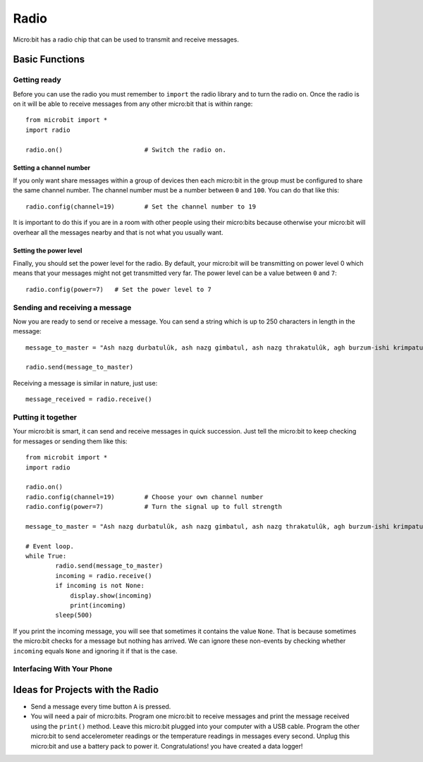 ******
Radio
******
Micro:bit has a radio chip that can be used to transmit and receive messages.

.. image:: assets/radio.png
   :scale: 40 %
   :align: center


Basic Functions
================

Getting ready 
-------------
Before you can use the radio you must remember to ``import`` the radio library and to turn the radio on.  Once the radio is on it will be able to receive messages from 
any other micro:bit that is within range:: 

	from microbit import *
	import radio		

	radio.on()			# Switch the radio on.

Setting a channel number
^^^^^^^^^^^^^^^^^^^^^^^^
If you only want share messages within a group of devices then each micro:bit in the group must be configured to share the same channel number. The channel number must 
be a number between ``0`` and ``100``. You can do that like this::

	radio.config(channel=19)	# Set the channel number to 19 

It is important to do this if you are in a room with other people using their micro:bits because otherwise your micro:bit will overhear all the messages nearby and that 
is not what you usually want. 

Setting the power level
^^^^^^^^^^^^^^^^^^^^^^^
Finally, you should set the power level for the radio. By default, your micro:bit will be transmitting on power level 0 which means that your messages might not get 
transmitted very far. The power level can be a value between ``0`` and ``7``::

	radio.config(power=7)	# Set the power level to 7 

Sending and receiving a message
-------------------------------
Now you are ready to send or receive a message. You can send a string which is up to 250 characters in length in the message: ::

	message_to_master = "Ash nazg durbatulûk, ash nazg gimbatul, ash nazg thrakatulûk, agh burzum-ishi krimpatul."

	radio.send(message_to_master)


Receiving a message is similar in nature, just use::

    message_received = radio.receive()

Putting it together
-------------------
Your micro:bit is smart, it can send and receive messages in quick succession. Just tell the micro:bit to keep checking for messages or sending them like this::

	from microbit import * 
	import radio

	radio.on()
	radio.config(channel=19)	# Choose your own channel number
	radio.config(power=7)		# Turn the signal up to full strength 

	message_to_master = "Ash nazg durbatulûk, ash nazg gimbatul, ash nazg thrakatulûk, agh burzum-ishi krimpatul."
	
	# Event loop.
	while True:
		radio.send(message_to_master) 
		incoming = radio.receive()
		if incoming is not None:
		    display.show(incoming)
		    print(incoming)
		sleep(500)

If you print the incoming message, you will see that sometimes it contains the value ``None``. That is because sometimes the micro:bit checks for a message but nothing 
has arrived. We can ignore these non-events by checking whether ``incoming`` equals ``None`` and ignoring it if that is the case.

Interfacing With Your Phone
----------------------------

Ideas for Projects with the Radio
=================================
* Send a message every time button ``A`` is pressed.
* You will need a pair of micro:bits. Program one micro:bit to receive messages and print the message received using the ``print()`` method. Leave this micro:bit plugged into your computer with a USB cable. Program the other micro:bit to send accelerometer readings or the temperature readings in messages every second. Unplug this micro:bit and use a battery pack to power it. Congratulations! you have created a data logger!   
